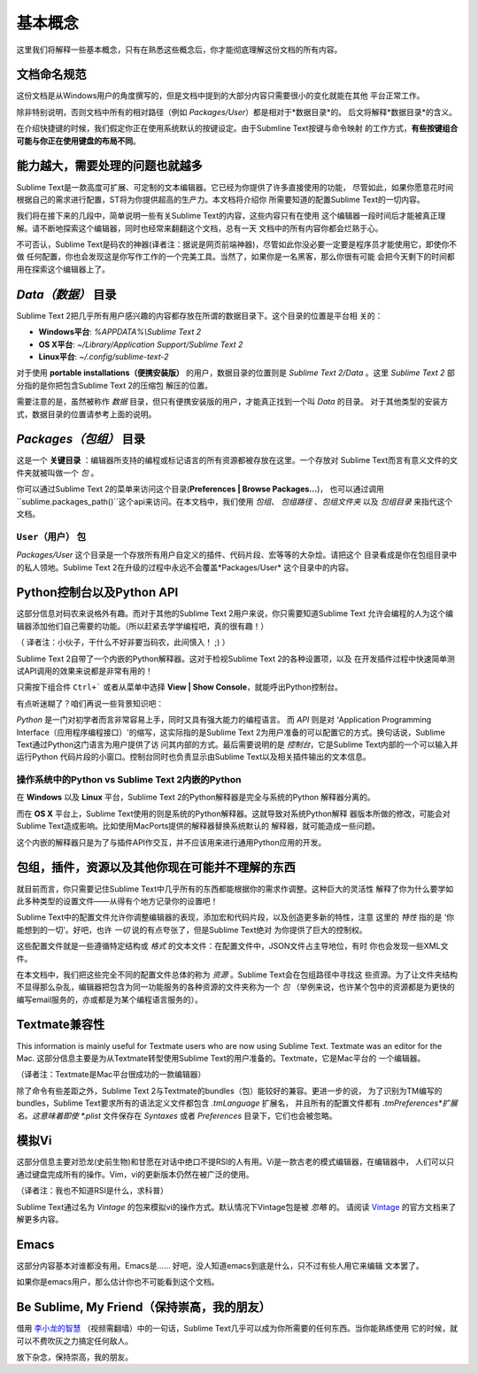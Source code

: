 ==============
基本概念
==============

这里我们将解释一些基本概念，只有在熟悉这些概念后，你才能彻底理解这份文档的所有内容。

文档命名规范
==========================

这份文档是从Windows用户的角度撰写的，但是文档中提到的大部分内容只需要很小的变化就能在其他
平台正常工作。

除非特别说明，否则文档中所有的相对路径（例如 *Packages/User*）都是相对于*数据目录*的。
后文将解释*数据目录*的含义。

在介绍快捷键的时候，我们假定你正在使用系统默认的按键设定。由于Submline Text按键与命令映射
的工作方式，**有些按键组合可能与你正在使用键盘的布局不同**。


能力越大，需要处理的问题也就越多
========================================

Sublime Text是一款高度可扩展、可定制的文本编辑器。它已经为你提供了许多直接使用的功能，
尽管如此，如果你愿意花时间根据自己的需求进行配置，ST将为你提供超高的生产力。本文档将介绍你
所需要知道的配置Sublime Text的一切内容。

我们将在接下来的几段中，简单说明一些有关Sublime Text的内容，这些内容只有在使用
这个编辑器一段时间后才能被真正理解。请不断地探索这个编辑器，同时也经常来翻翻这个文档，总有一天
文档中的所有内容你都会烂熟于心。

不可否认，Sublime Text是码农的神器(译者注：据说是网页前端神器)，尽管如此你没必要一定要是程序员才能使用它，即使你不做
任何配置，你也会发现这是你写作工作的一个完美工具。当然了，如果你是一名黑客，那么你很有可能
会把今天剩下的时间都用在探索这个编辑器上了。


*Data（数据）* 目录
====================

Sublime Text 2把几乎所有用户感兴趣的内容都存放在所谓的数据目录下。这个目录的位置是平台相
关的：

* **Windows平台**: *%APPDATA%\\Sublime Text 2*
* **OS X平台**: *~/Library/Application Support/Sublime Text 2*
* **Linux平台**: *~/.config/sublime-text-2*

对于使用 **portable installations（便携安装版）** 的用户，数据目录的位置则是
*Sublime Text 2/Data* 。这里 *Sublime Text 2* 部分指的是你把包含Sublime Text 2的压缩包
解压的位置。

需要注意的是，虽然被称作 *数据* 目录，但只有便携安装版的用户，才能真正找到一个叫 *Data* 的目录。
对于其他类型的安装方式，数据目录的位置请参考上面的说明。

*Packages（包组）* 目录
==============================

这是一个 **关键目录** ：编辑器所支持的编程或标记语言的所有资源都被存放在这里。一个存放对
Sublime Text而言有意义文件的文件夹就被叫做一个 *包* 。

你可以通过Sublime Text 2的菜单来访问这个目录(**Preferences | Browse Packages...**)，
也可以通过调用``sublime.packages_path()``这个api来访问。在本文档中，我们使用 *包组*、
*包组路径* 、*包组文件夹* 以及 *包组目录* 来指代这个文档。


``User（用户）`` 包
^^^^^^^^^^^^^^^^^^^^^^^

*Packages/User* 这个目录是一个存放所有用户自定义的插件、代码片段、宏等等的大杂烩。请把这个
目录看成是你在包组目录中的私人领地。Sublime Text 2在升级的过程中永远不会覆盖*Packages/User*
这个目录中的内容。


Python控制台以及Python API
=================================

这部分信息对码农来说格外有趣。而对于其他的Sublime Text 2用户来说，你只需要知道Sublime Text
允许会编程的人为这个编辑器添加他们自己需要的功能。（所以赶紧去学学编程吧，真的很有趣！）

（ 译者注：小伙子，干什么不好非要当码农，此间慎入！ ;) ）

Sublime Text 2自带了一个内嵌的Python解释器。这对于检视Sublime Text 2的各种设置项，以及
在开发插件过程中快速简单测试API调用的效果来说都是非常有用的！

只需按下组合件 ``Ctrl+``` 或者从菜单中选择 **View | Show Console**，就能呼出Python控制台。

有点听迷糊了？咱们再说一些背景知识吧：

*Python* 是一门对初学者而言非常容易上手，同时又具有强大能力的编程语言。 而 *API* 则是对
‘Application Programming Interface（应用程序编程接口）'的缩写，这实际指的是Sublime
Text 2为用户准备的可以配置它的方式。换句话说，Sublime Text通过Python这门语言为用户提供了访
问其内部的方式。最后需要说明的是 *控制台*，它是Sublime Text内部的一个可以输入并运行Python
代码片段的小窗口。控制台同时也负责显示由Sublime Text以及相关插件输出的文本信息。

操作系统中的Python vs Sublime Text 2内嵌的Python
^^^^^^^^^^^^^^^^^^^^^^^^^^^^^^^^^^^^^^^^^^^^^^^^^^^^^^^^^^

在 **Windows** 以及 **Linux** 平台，Sublime Text 2的Python解释器是完全与系统的Python
解释器分离的。

而在 **OS X** 平台上，Sublime Text使用的则是系统的Python解释器。这就导致对系统Python解释
器版本所做的修改，可能会对Sublime Text造成影响。比如使用MacPorts提供的解释器替换系统默认的
解释器，就可能造成一些问题。

这个内嵌的解释器只是为了与插件API作交互，并不应该用来进行通用Python应用的开发。


包组，插件，资源以及其他你现在可能并不理解的东西
=======================================================

就目前而言，你只需要记住Sublime Text中几乎所有的东西都能根据你的需求作调整。这种巨大的灵活性
解释了你为什么要学如此多种类型的设置文件——从得有个地方记录你的设置吧！

Sublime Text中的配置文件允许你调整编辑器的表现，添加宏和代码片段，以及创造更多新的特性，注意
这里的 *特性* 指的是 ‘你能想到的一切'。好吧，也许 *一切* 说的有点夸张了，但是Sublime Text绝对
为你提供了巨大的控制权。

这些配置文件就是一些遵循特定结构或 *格式* 的文本文件：在配置文件中，JSON文件占主导地位，有时
你也会发现一些XML文件。

在本文档中，我们把这些完全不同的配置文件总体的称为 *资源* 。Sublime Text会在包组路径中寻找这
些资源。为了让文件夹结构不显得那么杂乱，编辑器把包含为同一功能服务的各种资源的文件夹称为一个 *包*
（举例来说，也许某个包中的资源都是为更快的编写email服务的，亦或都是为某个编程语言服务的）。


Textmate兼容性
======================

This information is mainly useful for Textmate users who are now using Sublime
Text. Textmate was an editor for the Mac.
这部分信息主要是为从Textmate转型使用Sublime Text的用户准备的。Textmate，它是Mac平台的
一个编辑器。

（译者注：Textmate是Mac平台很成功的一款编辑器）

除了命令有些差距之外，Sublime Text 2与Textmate的bundles（包）能较好的兼容。更进一步的说，
为了识别为TM编写的bundles，Sublime Text要求所有的语法定义文件都包含 *.tmLanguage* 扩展名，
并且所有的配置文件都有 *.tmPreferences*扩展名。这意味着即使 *.plist* 文件保存在 *Syntaxes*
或者 *Preferences* 目录下，它们也会被忽略。


模拟Vi
======

这部分信息主要对恐龙(史前生物)和甘愿在对话中绝口不提RSI的人有用。Vi是一款古老的模式编辑器，在编辑器中，
人们可以只通过键盘完成所有的操作。Vim，vi的更新版本仍然在被广泛的使用。

（译者注：我也不知道RSI是什么，求科普）

Sublime Text通过名为 *Vintage* 的包来模拟vi的操作方式。默认情况下Vintage包是被 *忽略* 的。
请阅读 Vintage_ 的官方文档来了解更多内容。

.. _Vintage: http://www.sublimetext.com/docs/2/vintage.html


Emacs
=====

这部分内容基本对谁都没有用。Emacs是…… 好吧，没人知道emacs到底是什么，只不过有些人用它来编辑
文本罢了。

如果你是emacs用户，那么估计你也不可能看到这个文档。


Be Sublime, My Friend（保持崇高，我的朋友）
==============================================

借用 `李小龙的智慧`_ （视频需翻墙）中的一句话，Sublime Text几乎可以成为你所需要的任何东西。当你能熟练使用
它的时候，就可以不费吹灰之力搞定任何敌人。


放下杂念，保持崇高，我的朋友。

.. _李小龙的智慧: http://www.youtube.com/watch?v=iO3sBulXpVw
